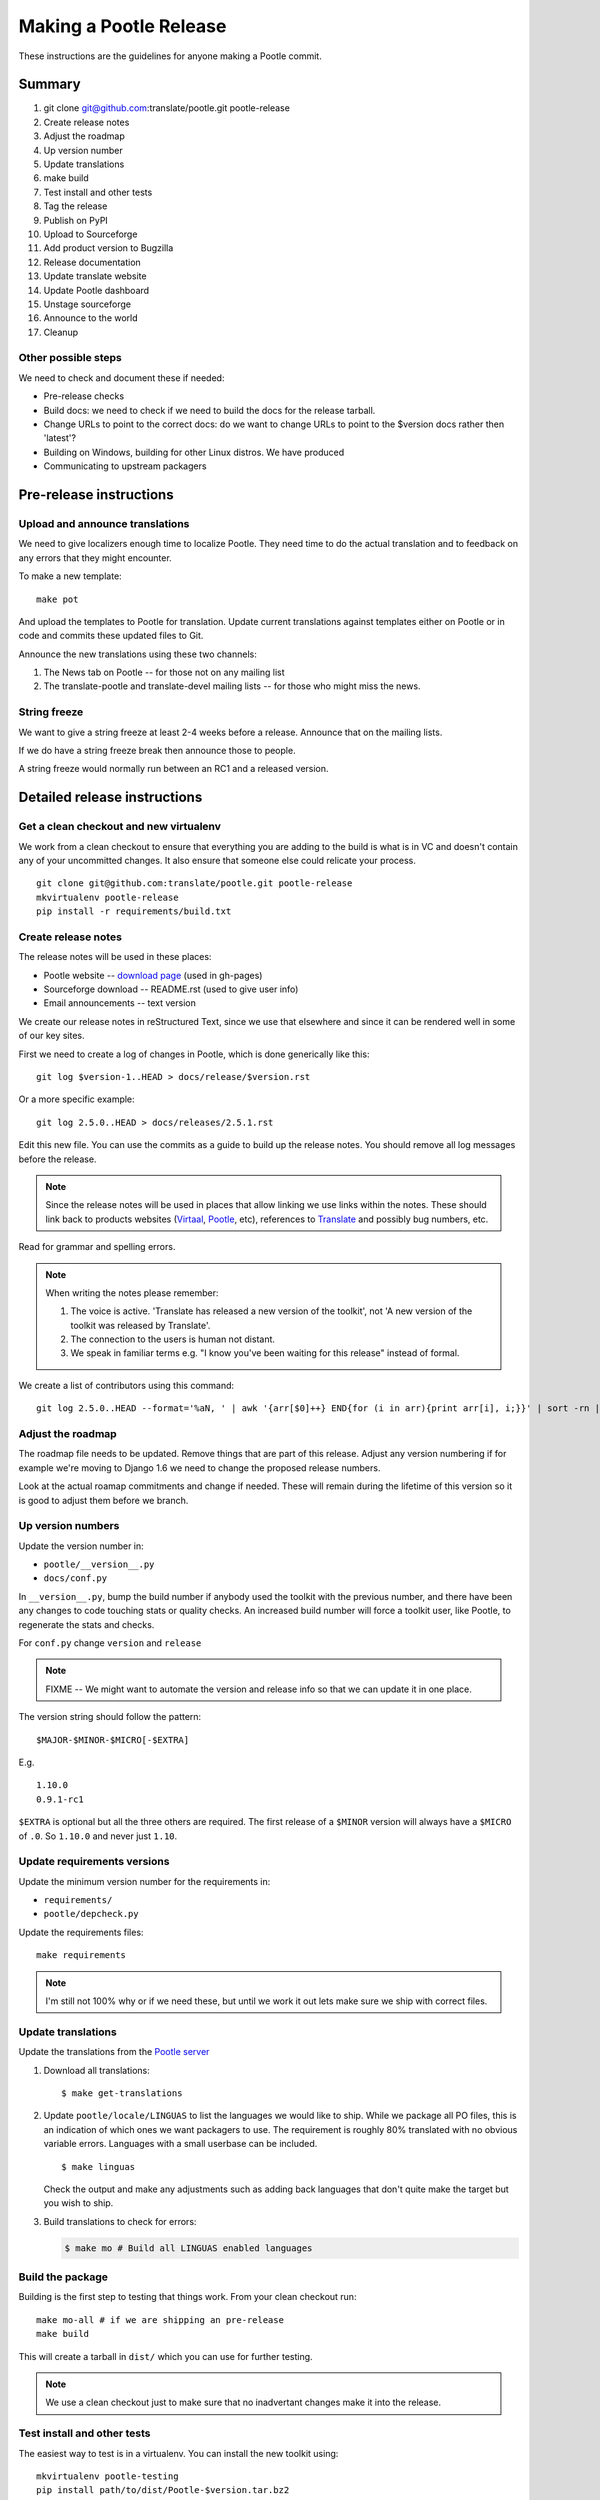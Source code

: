 =======================
Making a Pootle Release
=======================

These instructions are the guidelines for anyone making a Pootle commit.

Summary
=======
#. git clone git@github.com:translate/pootle.git pootle-release
#. Create release notes
#. Adjust the roadmap
#. Up version number
#. Update translations
#. make build
#. Test install and other tests
#. Tag the release
#. Publish on PyPI
#. Upload to Sourceforge
#. Add product version to Bugzilla
#. Release documentation
#. Update translate website
#. Update Pootle dashboard
#. Unstage sourceforge
#. Announce to the world
#. Cleanup

Other possible steps
--------------------
We need to check and document these if needed:

- Pre-release checks
- Build docs: we need to check if we need to build the docs for the release
  tarball.
- Change URLs to point to the correct docs: do we want to change URLs to point
  to the $version docs rather then 'latest'?
- Building on Windows, building for other Linux distros. We have produced 
- Communicating to upstream packagers


Pre-release instructions
========================

Upload and announce translations
--------------------------------
We need to give localizers enough time to localize Pootle.  They need time to
do the actual translation and to feedback on any errors that they might
encounter.

To make a new template::

   make pot

And upload the templates to Pootle for translation. Update current translations
against templates either on Pootle or in code and commits these updated files
to Git.

Announce the new translations using these two channels:

1. The News tab on Pootle -- for those not on any mailing list
2. The translate-pootle and translate-devel mailing lists -- for those who might
   miss the news.


String freeze
-------------
We want to give a string freeze at least 2-4 weeks before a release.  Announce
that on the mailing lists.

If we do have a string freeze break then announce those to people.

A string freeze would normally run between an RC1 and a released version.


Detailed release instructions
=============================

Get a clean checkout and new virtualenv
---------------------------------------
We work from a clean checkout to ensure that everything you are adding to the
build is what is in VC and doesn't contain any of your uncommitted changes.  It
also ensure that someone else could relicate your process. ::

    git clone git@github.com:translate/pootle.git pootle-release
    mkvirtualenv pootle-release
    pip install -r requirements/build.txt

Create release notes
--------------------
The release notes will be used in these places:

- Pootle website -- `download page
  <http://pootle.translatehouse.org/download.html>`_ (used in gh-pages)
- Sourceforge download -- README.rst (used to give user info)
- Email announcements -- text version

We create our release notes in reStructured Text, since we use that elsewhere
and since it can be rendered well in some of our key sites.

First we need to create a log of changes in Pootle, which is done generically
like this::

    git log $version-1..HEAD > docs/release/$version.rst

Or a more specific example::

    git log 2.5.0..HEAD > docs/releases/2.5.1.rst

Edit this new file.  You can use the commits as a guide to build up the release
notes.  You should remove all log messages before the release.

.. note:: Since the release notes will be used in places that allow linking we
   use links within the notes.  These should link back to products websites
   (`Virtaal <http://virtaal.org>`_, `Pootle
   <http://pootle.translatehouse.org>`_, etc), references to `Translate
   <http://translatehouse.org>`_ and possibly bug numbers, etc.

Read for grammar and spelling errors.

.. note:: When writing the notes please remember:

   #. The voice is active. 'Translate has released a new version of the
      toolkit', not 'A new version of the toolkit was released by Translate'.
   #. The connection to the users is human not distant.
   #. We speak in familiar terms e.g. "I know you've been waiting for this
      release" instead of formal.

We create a list of contributors using this command::

   git log 2.5.0..HEAD --format='%aN, ' | awk '{arr[$0]++} END{for (i in arr){print arr[i], i;}}' | sort -rn | cut -d\  -f2-


Adjust the roadmap
------------------
The roadmap file needs to be updated.  Remove things that are part of this
release.  Adjust any version numbering if for example we're moving to Django
1.6 we need to change the proposed release numbers.

Look at the actual roamap commitments and change if needed.  These will remain
during the lifetime of this version so it is good to adjust them before we
branch.


Up version numbers
------------------
Update the version number in:

- ``pootle/__version__.py``
- ``docs/conf.py``

In ``__version__.py``, bump the build number if anybody used the toolkit with
the previous number, and there have been any changes to code touching stats or
quality checks.  An increased build number will force a toolkit user, like
Pootle, to regenerate the stats and checks.

For ``conf.py`` change ``version`` and ``release``

.. note:: FIXME -- We might want to automate the version and release info so
   that we can update it in one place.

The version string should follow the pattern::

    $MAJOR-$MINOR-$MICRO[-$EXTRA]

E.g. ::

    1.10.0
    0.9.1-rc1 

``$EXTRA`` is optional but all the three others are required.  The first
release of a ``$MINOR`` version will always have a ``$MICRO`` of ``.0``. So
``1.10.0`` and never just ``1.10``.


Update requirements versions
----------------------------
Update the minimum version number for the requirements in:

- ``requirements/``
- ``pootle/depcheck.py``


Update the requirements files::

    make requirements

.. note:: I'm still not 100% why or if we need these, but until we work it out
   lets make sure we ship with correct files.


Update translations
-------------------
Update the translations from the `Pootle server
<http://pootle.locamotion.org/projects/pootle>`_

#. Download all translations::

       $ make get-translations

#. Update ``pootle/locale/LINGUAS`` to list the languages we would like to
   ship. While we package all PO files, this is an indication of which ones we
   want packagers to use.  The requirement is roughly 80% translated with no
   obvious variable errors. Languages with a small userbase can be included. ::

       $ make linguas

   Check the output and make any adjustments such as adding back languages that
   don't quite make the target but you wish to ship.

#. Build translations to check for errors:

   .. code-block:: bash

       $ make mo # Build all LINGUAS enabled languages


Build the package
-----------------
Building is the first step to testing that things work.  From your clean
checkout run::

    make mo-all # if we are shipping an pre-release
    make build


This will create a tarball in ``dist/`` which you can use for further testing.

.. note:: We use a clean checkout just to make sure that no inadvertant changes
   make it into the release.


Test install and other tests
----------------------------
The easiest way to test is in a virtualenv.  You can install the new toolkit
using::

    mkvirtualenv pootle-testing
    pip install path/to/dist/Pootle-$version.tar.bz2

This will allow you test installation of the software.

You can then proceed with other tests such as checking:

#. Quick installation check::

      pootle init
      pootle setup
      pootle start
      # browse to localhost:8000

#. Documentation is available
#. Installation documention is correct

   - Follow the :doc:`installation </server/installation>` and :doc:`hacking
     <hacking>` guides to ensure that they are correct.

#. Meta information about the package is correct. See pypi section of reviewing
   meta data.

To cleanup::

    deactivate
    rmvirtualenv pootle-testing


Tag the release
---------------
You should only tag once you are happy with your release as there are some
things that we can't undo. ::

    git tag -a 2.5.0 -m "Tag version 2.5.0"
    git push --tags

If this is the final release then there should be a stable branch e.g.
``stable/2.5.0``, so create one if it does not already exist.


Publish on PyPI
---------------
Publish the package on the `Python Package Index
<https://pypi.python.org/pypi>`_ (PyPI)

- `Submitting Packages to the Package Index
  <http://wiki.python.org/moin/CheeseShopTutorial#Submitting_Packages_to_the_Package_Index>`_

.. note:: You need a username and password on https://pypi.python.org and have
   rights to the project before you can proceed with this step.

   These can be stored in ``$HOME/.pypirc`` and will contain your username and
   password. A first run of ``./setup.py register`` will create such a file.
   It will also actually publish the meta-data so only do it when you are
   actually ready.

Review the meta data. This is stored in ``setup.py``, use ``./setup.py --help``
to se some options to display meta-data. The actual long description is taken
from ``/README.rst``.

To test before publishing run::

    make test-publish-pypi

Then to actually publish::

    make publish-pypi


Copy files to sourceforge
-------------------------
Publishing files to the Translate Sourceforge project.

.. note:: You need to have release permissions on sourceforge to perform this
   step.

- http://sourceforge.net/projects/translate/files/Pootle/

You will need:

- Tarball of the release
- Release notes in reStructured Text

#. Create a new folder in the `Pootle Sourceforge release folder
   <https://sourceforge.net/projects/translate/files/Pootle/>`_ using the 'Add
   Folder' button.  The folder name must be the same as the release name e.g.
   ``2.5.0-rc1``.  Mark this as being for staging for the moment.
#. ``make publish-sourceforge`` will give you the command to upload your
   tarball and ``README.rst``.

   #. Upload tarball for release.
   #. Upload release notes as ``README.rst``.
   #. Click on the info icon for ``README.rst`` and tick "Exclude Stats" to
      exlude the README from stats counting.

#. Check ``README.rst``. Since this is generated on Sourceforge, without
   reference to the docs folder, some of the links will be broken.

   #. Check all links
   #. If broken links exist then download ``README.rst`` from Sourceforge, make
      changes and upload your adjusted version.  Don't change the version in
      ``releases/`` as we want that to continue to work correctly.

#. Final checks:

   #. Check that the README.rst for the parent ``Pootle`` folder is still
      appropriate, this text is the text from ``/README.rst``.
   #. Check all the links in ``README.rst`` files for existing releases, new
      release and the parent folders.


Add product version to Bugzilla
-------------------------------
We need to allow users to report issues against the released version.

#. In Administration->Products add a product version.
#. Review existing versions that are available and disable older version from
   accepting bug reports.


Release documentation
---------------------
We need a tagged release or branch before we can do this.  The docs are
published on Read The Docs.

- https://readthedocs.org/dashboard/pootle/versions/

Use the admin pages to flag a version that should be published.  When we have
branched the stable release we use the branch rather then the tag i.e.
``stable/2.5.0`` rather than ``2.5.0`` as that allows any fixes of
documentation for the ``2.5.0`` release to be immediately available.

Change all references to docs in the Pootle code to point to the branched
version as apposed to the latest version.

.. FIXME we should do this with a config variable to be honest!

Update Pootle website
---------------------
We use github pages for the website. First we need to checkout the pages::

    git checkout gh-pages

#. In ``_posts/`` add a new release posting.  This is in Markdown format (for
   now), so we need to change the release notes .rst to .md, which mostly means
   changing URL links from '```xxx <link>`_``' to ``[xxx](link)``.
#. Change $version as needed. See ``download.html``, ``_config.yml`` and
   ``git grep $old_release``
#. ``git commit`` and ``git push`` -- changes are quite quick so easy to
   review.

.. note:: FIXME it would be great if gh-pages accepted .rst, maybe it can if we
   prerender just that page?


Update Pootle dashboard
-----------------------
The dashboard used in Pootle's dashboard is updated in its own project:

#. git clone git@github.com:translate/pootle-dashboard.git
#. Edit index.html to contain the latest release info
#. Add the same info in alerts.xml pointing to the release in RTD
   ``release/$version.html``

Do a ``git pull`` on the server to get the latest changes from the repo.


Unstage on sourceforge
----------------------
If you have created a staged release folder, then unstage it now.


Announce to the world
---------------------
Let people know that there is a new version:

#. Announce on mailing lists:
   Send the announcement to the translate-announce mailing lists on
   translate-announce@lists.sourceforge.net
   translate-pootle@lists.sourceforge.net
#. Adjust the #pootle channel notice. Use ``/topic`` to change the topic.
#. Email important users
#. Tweet about it


Cleanup
-------
Some possible cleanup tasks:

- Remove any RC builds from the sourceforge download pages and add redirects to
  Sourceforge ``Pootle`` top level download page.
- Checkin any release notes and such (or maybe do that before tagging).
- Remove your pootle-release checkout.
- Remove pootle-release virtualenv: ``deactivate; rmvirtualenv pootle-release``
- Update and change things based on what you learnt, don't wait:

  - Update and fix these release notes and make sure they are on ``master``.
  - Dicuss any changes that should be made or new things that could be added
  - Add automation if you can
